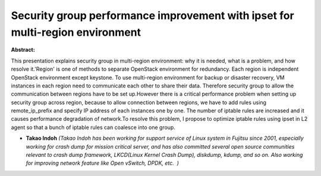 Security group performance improvement with ipset for multi-region environment
~~~~~~~~~~~~~~~~~~~~~~~~~~~~~~~~~~~~~~~~~~~~~~~~~~~~~~~~~~~~~~~~~~~~~~~~~~~~~~

**Abstract:**

This presentation explains security group in multi-region environment: why it is needed, what is a problem, and how resolve it.'Region' is one of methods to separate OpenStack environment for redundancy. Each region is independent OpenStack environment except keystone. To use multi-region environment for backup or disaster recovery, VM instances in each region need to communicate each other to share their data. Therefore security group to allow the communication between regions have to be set up.However there is a critical performance problem when setting up security group across region, because to allow connection between regions, we have to add rules using remote_ip_prefix and specify IP address of each instances one by one. The number of iptable rules are increased and it causes performance degradation of network.To resolve this problem, I propose to optimize iptable rules using ipset in L2 agent so that a bunch of iptable rules can coalesce into one group.


* **Takao Indoh** *(Takao Indoh has been working for support service of Linux system in Fujitsu since 2001, especially working for crash dump for mission critical server, and has also committed several open source communities relevant to crash dump framework, LKCD(Linux Kernel Crash Dump), diskdump, kdump, and so on. Also working for improving network feature like Open vSwitch, DPDK, etc.  )*
